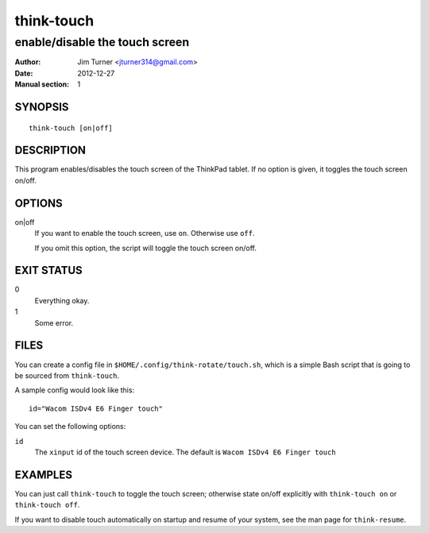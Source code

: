 ###########
think-touch
###########

*******************************
enable/disable the touch screen
*******************************

:Author: Jim Turner <jturner314@gmail.com>
:Date: 2012-12-27
:Manual section: 1

SYNOPSIS
========

::

    think-touch [on|off]

DESCRIPTION
===========

This program enables/disables the touch screen of the ThinkPad tablet. If no
option is given, it toggles the touch screen on/off.

OPTIONS
=======

on|off
    If you want to enable the touch screen, use ``on``. Otherwise use ``off``.

    If you omit this option, the script will toggle the touch screen on/off.

EXIT STATUS
===========

0
    Everything okay.
1
    Some error.

FILES
=====

You can create a config file in ``$HOME/.config/think-rotate/touch.sh``, which
is a simple Bash script that is going to be sourced from ``think-touch``.

A sample config would look like this::

    id="Wacom ISDv4 E6 Finger touch"

You can set the following options:

``id``
    The ``xinput`` id of the touch screen device. The default is
    ``Wacom ISDv4 E6 Finger touch``

EXAMPLES
========

You can just call ``think-touch`` to toggle the touch screen; otherwise
state on/off explicitly with ``think-touch on`` or ``think-touch off``.

If you want to disable touch automatically on startup and resume of your system,
see the man page for ``think-resume``.
